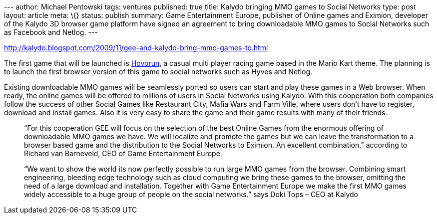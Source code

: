 --- author: Michael Pentowski tags: ventures published: true title:
Kalydo bringing MMO games to Social Networks type: post layout: article
meta: \{} status: publish summary: Game Entertainment Europe, publisher
of Online games and Eximion, developer of the Kalydo 3D browser game
platform have signed an agreement to bring downloadable MMO games to
Social Networks such as Facebook and Netlog. ---

http://kalydo.blogspot.com/2009/11/gee-and-kalydo-bring-mmo-games-to.html

The first game that will be launched is http://www.hovorun.com[Hovorun],
a casual multi player racing game based in the Mario Kart theme. The
planning is to launch the first browser version of this game to social
networks such as Hyves and Netlog.

Existing downloadable MMO games will be seamlessly ported so users can
start and play these games in a Web browser. When ready, the online
games will be offered to millions of users in Social Networks using
Kalydo. With this cooperation both companies follow the success of other
Social Games like Restaurant City, Mafia Wars and Farm Ville, where
users don’t have to register, download and install games. Also it is
very easy to share the game and their game results with many of their
friends.

____
“For this cooperation GEE will focus on the selection of the best Online
Games from the enormous offering of downloadable MMO games we have. We
will localize and promote the games but we can leave the transformation
to a browser based game and the distribution to the Social Networks to
Eximion. An excellent combination.” according to Richard van Barneveld,
CEO of Game Entertainment Europe.
____

____
“We want to show the world its now perfectly possible to run large MMO
games from the browser. Combining smart engineering, bleeding edge
technology such as cloud computing we bring these games to the browser,
omitting the need of a large download and installation. Together with
Game Entertainment Europe we make the first MMO games widely accessible
to a huge group of people on the social networks.” says Doki Tops – CEO
at Kalydo
____
